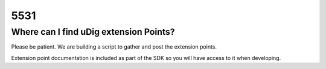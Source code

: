 5531
####

Where can I find uDig extension Points?
=======================================

Please be patient. We are building a script to gather and post the extension points.

Extension point documentation is included as part of the SDK so you will have access to it when
developing.
